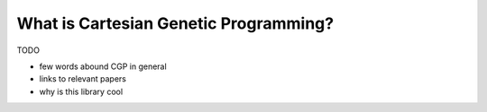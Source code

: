 What is Cartesian Genetic Programming?
======================================

TODO

- few words abound CGP in general
- links to relevant papers 
- why is this library cool
